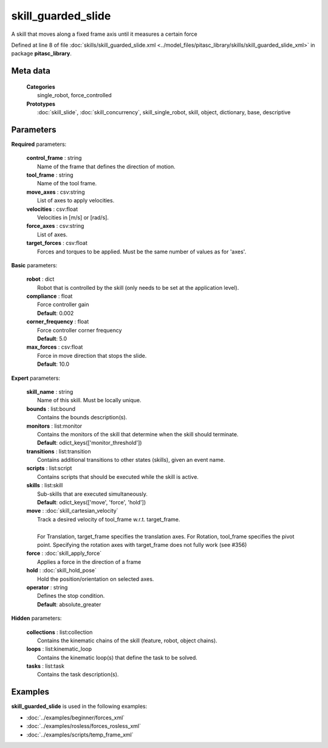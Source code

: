 ===================
skill_guarded_slide
===================

A skill that moves along a fixed frame axis until it measures a certain force

Defined at line 8 of file :doc:`skills/skill_guarded_slide.xml <../model_files/pitasc_library/skills/skill_guarded_slide_xml>` in package **pitasc_library**.

Meta data
=========

  | **Categories**
  |   single_robot, force_controlled

  | **Prototypes**
  |   :doc:`skill_slide`, :doc:`skill_concurrency`, skill_single_robot, skill, object, dictionary, base, descriptive

Parameters
==========

**Required** parameters:

  | **control_frame** : string
  |  Name of the frame that defines the direction of motion.

  | **tool_frame** : string
  |  Name of the tool frame.

  | **move_axes** : csv:string
  |  List of axes to apply velocities.

  | **velocities** : csv:float
  |  Velocities in [m/s] or [rad/s].

  | **force_axes** : csv:string
  |  List of axes.

  | **target_forces** : csv:float
  |  Forces and torques to be applied. Must be the same number of values as for 'axes'.

**Basic** parameters:

  | **robot** : dict
  |  Robot that is controlled by the skill (only needs to be set at the application level).

  | **compliance** : float
  |  Force controller gain
  |  **Default**: 0.002

  | **corner_frequency** : float
  |  Force controller corner frequency
  |  **Default**: 5.0

  | **max_forces** : csv:float
  |  Force in move direction that stops the slide.
  |  **Default**: 10.0

**Expert** parameters:

  | **skill_name** : string
  |  Name of this skill. Must be locally unique.

  | **bounds** : list:bound
  |  Contains the bounds description(s).

  | **monitors** : list:monitor
  |  Contains the monitors of the skill that determine when the skill should terminate.
  |  **Default**: odict_keys(['monitor_threshold'])

  | **transitions** : list:transition
  |  Contains additional transitions to other states (skills), given an event name.

  | **scripts** : list:script
  |  Contains scripts that should be executed while the skill is active.

  | **skills** : list:skill
  |  Sub-skills that are executed simultaneously.
  |  **Default**: odict_keys(['move', 'force', 'hold'])

  | **move** : :doc:`skill_cartesian_velocity`
  |  Track a desired velocity of tool_frame w.r.t. target_frame.
  |  
  |  For Translation, target_frame specifies the translation axes. For Rotation, tool_frame specifies the pivot point. Specifying the rotation axes with target_frame does not fully work (see #356)

  | **force** : :doc:`skill_apply_force`
  |  Applies a force in the direction of a frame

  | **hold** : :doc:`skill_hold_pose`
  |  Hold the position/orientation on selected axes.

  | **operator** : string
  |  Defines the stop condition.
  |  **Default**: absolute_greater

**Hidden** parameters:

  | **collections** : list:collection
  |  Contains the kinematic chains of the skill (feature, robot, object chains).

  | **loops** : list:kinematic_loop
  |  Contains the kinematic loop(s) that define the task to be solved.

  | **tasks** : list:task
  |  Contains the task description(s).

Examples
========

**skill_guarded_slide** is used in the following examples:

* :doc:`../examples/beginner/forces_xml`
* :doc:`../examples/rosless/forces_rosless_xml`
* :doc:`../examples/scripts/temp_frame_xml`
